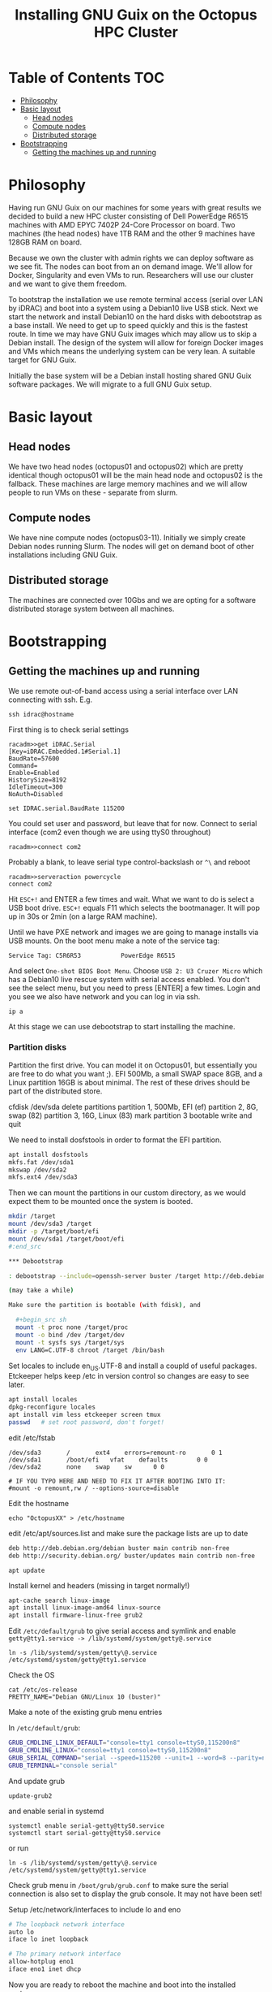 #+TITLE: Installing GNU Guix on the Octopus HPC Cluster

* Table of Contents                                                     :TOC:
 - [[#philosophy][Philosophy]]
 - [[#basic-layout][Basic layout]]
   - [[#head-nodes][Head nodes]]
   - [[#compute-nodes][Compute nodes]]
   - [[#distributed-storage][Distributed storage]]
 - [[#bootstrapping][Bootstrapping]]
   - [[#getting-the-machines-up-and-running][Getting the machines up and running]]

* Philosophy

Having run GNU Guix on our machines for some years with great results
we decided to build a new HPC cluster consisting of Dell PowerEdge
R6515 machines with AMD EPYC 7402P 24-Core Processor on board. Two
machines (the head nodes) have 1TB RAM and the other 9 machines have
128GB RAM on board.

Because we own the cluster with admin rights we can deploy software as
we see fit. The nodes can boot from an on demand image. We'll allow
for Docker, Singularity and even VMs to run. Researchers will use our
cluster and we want to give them freedom.

To bootstrap the installation we use remote terminal access (serial
over LAN by iDRAC) and boot into a system using a Debian10 live USB
stick. Next we start the network and install Debian10 on the hard
disks with debootstrap as a base install. We need to get up to speed
quickly and this is the fastest route. In time we may have GNU Guix
images which may allow us to skip a Debian install. The design of the
system will allow for foreign Docker images and VMs which means the
underlying system can be very lean. A suitable target for GNU Guix.

Initially the base system will be a Debian install hosting shared GNU
Guix software packages. We will migrate to a full GNU Guix setup.

* Basic layout

** Head nodes

We have two head nodes (octopus01 and octopus02) which are pretty
identical though octopus01 will be the main head node and octopus02 is
the fallback. These machines are large memory machines and we will
allow people to run VMs on these - separate from slurm.

** Compute nodes

We have nine compute nodes (octopus03-11). Initially we simply create
Debian nodes running Slurm. The nodes will get on demand boot of other
installations including GNU Guix.

** Distributed storage

The machines are connected over 10Gbs and we are opting for a software
distributed storage system between all machines.

* Bootstrapping

** Getting the machines up and running

We use remote out-of-band access using a serial interface over LAN
connecting with ssh. E.g.

: ssh idrac@hostname

First thing is to check serial settings

#+begin_example
racadm>>get iDRAC.Serial
[Key=iDRAC.Embedded.1#Serial.1]
BaudRate=57600
Command=
Enable=Enabled
HistorySize=8192
IdleTimeout=300
NoAuth=Disabled

set IDRAC.serial.BaudRate 115200
#+end_example

You could set user and password, but leave that for now.  Connect to
serial interface (com2 even though we are using ttyS0 throughout)

: racadm>>connect com2

Probably a blank, to leave serial type control-backslash or ~^\~
and reboot

: racadm>>serveraction powercycle
: connect com2

Hit ~ESC+!~ and ENTER a few times and wait. What we want to do is select
a USB boot drive. ~ESC+!~ equals F11 which selects the bootmanager. It
will pop up in 30s or 2min (on a large RAM machine).

Until we have PXE network and images we are going to manage installs
via USB mounts. On the boot menu make a note of the service tag:

: Service Tag: C5R6R53           PowerEdge R6515

And select ~One-shot BIOS Boot Menu~. Choose ~USB 2: U3 Cruzer Micro~
which has a Debian10 live rescue system with serial access
enabled. You don't see the select menu, but you need to press [ENTER]
a few times. Login and you see we also have network and you can log in
via ssh.

: ip a

At this stage we can use debootstrap to start installing the machine.

*** Partition disks

Partition the first drive. You can model it on Octopus01, but
essentially you are free to do what you want ;). EFI 500Mb, a small
SWAP space 8GB, and a Linux partition 16GB is about minimal. The rest
of these drives should be part of the distributed store.

cfdisk /dev/sda
delete partitions
partition 1, 500Mb, EFI (ef)
partition 2, 8G, swap (82)
partition 3, 16G, Linux (83)
mark partition 3 bootable
write and quit

We need to install dosfstools in order to format the EFI partition.

#+begin_src sh
apt install dosfstools
mkfs.fat /dev/sda1
mkswap /dev/sda2
mkfs.ext4 /dev/sda3
#+end_src

Then we can mount the partitions in our custom directory, as we would
expect them to be mounted once the system is booted.

#+begin_src sh
mkdir /target
mount /dev/sda3 /target
mkdir -p /target/boot/efi
mount /dev/sda1 /target/boot/efi
#:end_src

*** Debootstrap

: debootstrap --include=openssh-server buster /target http://deb.debian.org/debian/

(may take a while)

Make sure the partition is bootable (with fdisk), and

  #+begin_src sh
  mount -t proc none /target/proc
  mount -o bind /dev /target/dev
  mount -t sysfs sys /target/sys
  env LANG=C.UTF-8 chroot /target /bin/bash
  #+end_src

Set locales to include en_US.UTF-8 and install a coupld of useful
packages. Etckeeper helps keep /etc in version control so changes
are easy to see later.

  #+begin_src sh
  apt install locales
  dpkg-reconfigure locales
  apt install vim less etckeeper screen tmux
  passwd   # set root password, don't forget!
  #+end_src

edit /etc/fstab

#+begin_src fstab
  /dev/sda3       /       ext4    errors=remount-ro       0 1
  /dev/sda1       /boot/efi   vfat    defaults        0 0
  /dev/sda2       none    swap    sw      0 0

  # IF YOU TYPO HERE AND NEED TO FIX IT AFTER BOOTING INTO IT:
  #mount -o remount,rw / --options-source=disable
#+end_src

Edit the hostname

  : echo "OctopusXX" > /etc/hostname

edit /etc/apt/sources.list and make sure the package lists are up to date

#+begin_src sh
deb http://deb.debian.org/debian buster main contrib non-free
deb http://security.debian.org/ buster/updates main contrib non-free
#+end_src

  : apt update

Install kernel and headers (missing in target normally!)

#+begin_src sh
apt-cache search linux-image
apt install linux-image-amd64 linux-source
apt install firmware-linux-free grub2
#+end_src

Edit ~/etc/default/grub~ to give serial access and symlink and enable
~getty@tty1.service -> /lib/systemd/system/getty@.service~

: ln -s /lib/systemd/system/getty\@.service /etc/systemd/system/getty@tty1.service

Check the OS

: cat /etc/os-release
: PRETTY_NAME="Debian GNU/Linux 10 (buster)"

Make a note of the existing grub menu entries

In ~/etc/default/grub~:

#+begin_src sh
GRUB_CMDLINE_LINUX_DEFAULT="console=tty1 console=ttyS0,115200n8"
GRUB_CMDLINE_LINUX="console=tty1 console=ttyS0,115200n8"
GRUB_SERIAL_COMMAND="serial --speed=115200 --unit=1 --word=8 --parity=no --stop=1"
GRUB_TERMINAL="console serial"
#+end_src

And update grub

  : update-grub2

and enable serial in systemd

#+BEGIN_SRC
systemctl enable serial-getty@ttyS0.service
systemctl start serial-getty@ttyS0.service
#+END_SRC

or run

: ln -s /lib/systemd/system/getty\@.service /etc/systemd/system/getty@tty1.service

Check grub menu in ~/boot/grub/grub.conf~ to make sure the serial
connection is also set to display the grub console. It may not have been set!

Setup /etc/network/interfaces to include lo and eno

#+begin_src sh
# The loopback network interface
auto lo
iface lo inet loopback

# The primary network interface
allow-hotplug eno1
iface eno1 inet dhcp
#+end_src

Now you are ready to reboot the machine and boot into the installed system.
#+begin_src sh
sync && reboot
#:end_src
